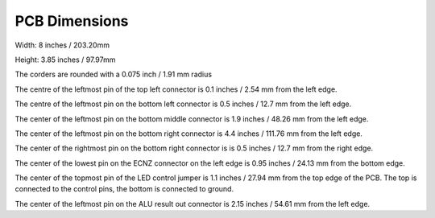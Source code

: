 PCB Dimensions
==============

Width: 8 inches / 203.20mm

Height: 3.85 inches / 97.97mm

The corders are rounded with a 0.075 inch / 1.91 mm radius

The centre of the leftmost pin of the top left connector is 0.1 inches / 2.54 mm
from the left edge.

The centre of the leftmost pin on the bottom left connector is 0.5 inches / 
12.7 mm from the left edge.

The center of the leftmost pin on the bottom middle connector is 1.9 inches /
48.26 mm from the left edge.

The center of the leftmost pin on the bottom right connector is 4.4 inches /
111.76 mm from the left edge.

The center of the rightmost pin on the bottom right connector is is 0.5 inches / 
12.7 mm from the right edge.

The center of the lowest pin on the ECNZ connector on the left edge is 0.95
inches / 24.13 mm from the bottom edge.

The center of the topmost pin of the LED control jumper is 1.1 inches /
27.94 mm from the top edge of the PCB. The top is connected to the control
pins, the bottom is connected to ground.

The center of the leftmost pin on the ALU result out connector is 2.15 inches /
54.61 mm from the left edge.

